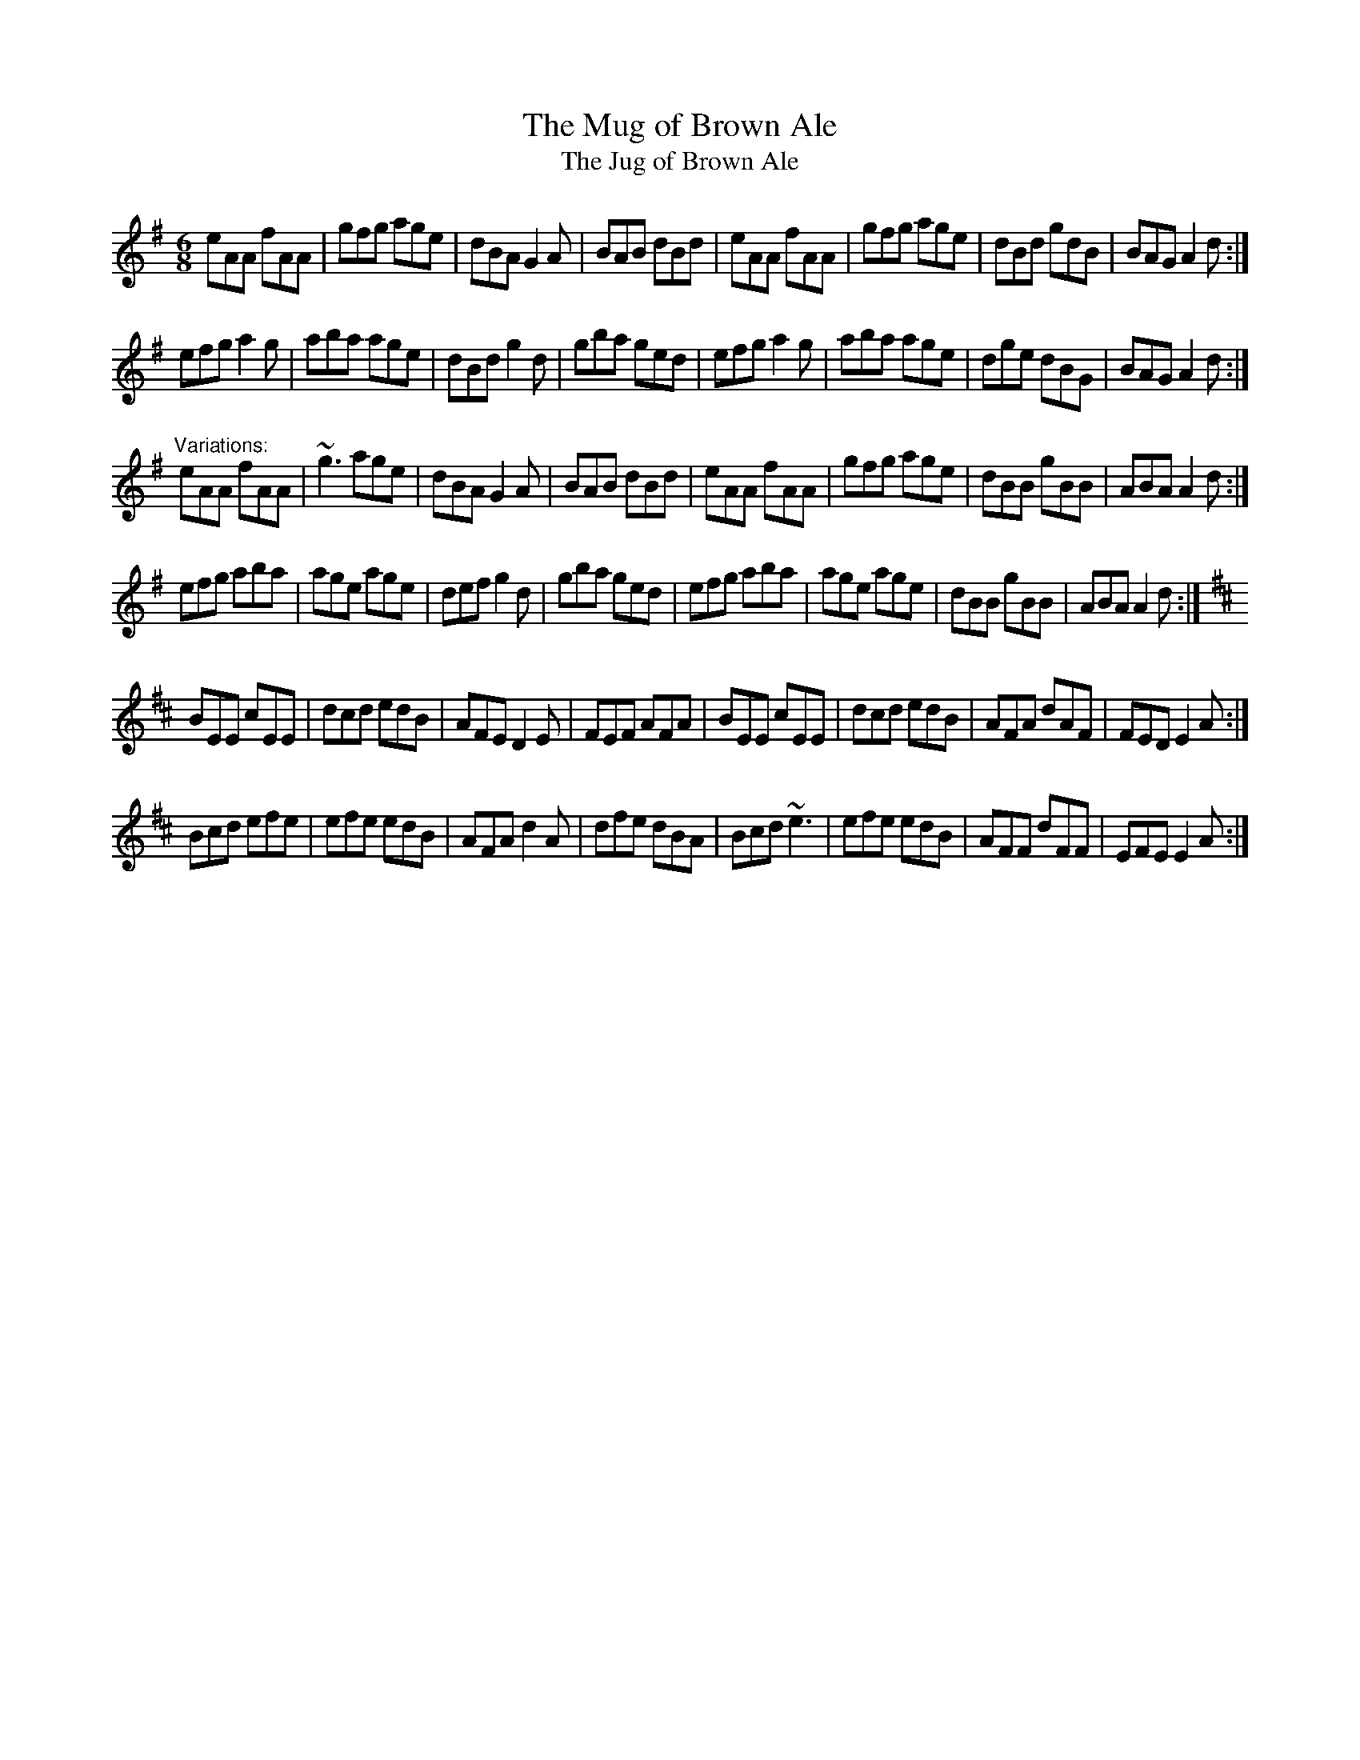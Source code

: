 X: 1
T:Mug of Brown Ale, The
T:Jug of Brown Ale, The
R:jig
N:Played in Ador or Edor
Z:id:hn-jig-122
M:6/8
K:Ador
eAA fAA|gfg age|dBA G2A|BAB dBd|eAA fAA|gfg age|dBd gdB|BAG A2d:|
efg a2g|aba age|dBd g2d|gba ged|efg a2g|aba age|dge dBG|BAG A2d:|
"Variations:"
eAA fAA|~g3 age|dBA G2A|BAB dBd|eAA fAA|gfg age|dBB gBB|ABA A2d:|
efg aba|age age|def g2d|gba ged|efg aba|age age|dBB gBB|ABA A2d:|
K:Edor
BEE cEE|dcd edB|AFE D2E|FEF AFA|BEE cEE|dcd edB|AFA dAF|FED E2A:|
Bcd efe|efe edB|AFA d2A|dfe dBA|Bcd ~e3|efe edB|AFF dFF|EFE E2A:|
